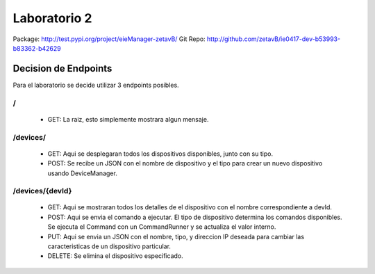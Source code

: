 *************
Laboratorio 2
*************
Package: http://test.pypi.org/project/eieManager-zetavB/
Git Repo: http://github.com/zetavB/ie0417-dev-b53993-b83362-b42629

Decision de Endpoints
=====================
Para el laboratorio se decide utilizar 3 endpoints posibles.

/
---
   * GET: La raiz, esto simplemente mostrara algun mensaje.

/devices/
----------
   * GET: Aqui se desplegaran todos los dispositivos disponibles, junto con su tipo.
   * POST: Se recibe un JSON con el nombre de dispositivo y el tipo para crear un nuevo dispositivo usando DeviceManager.

/devices/{devId}
----------------
   * GET: Aqui se mostraran todos los detalles de el dispositivo con el nombre correspondiente a devId.
   * POST: Aqui se envia el comando a ejecutar. El tipo de dispositivo determina los comandos disponibles. Se ejecuta el Command con un CommandRunner y se actualiza el valor interno.
   * PUT: Aqui se envia un JSON con el nombre, tipo, y direccion IP deseada para cambiar las caracteristicas de un dispositivo particular.
   * DELETE: Se elimina el dispositivo especificado.
